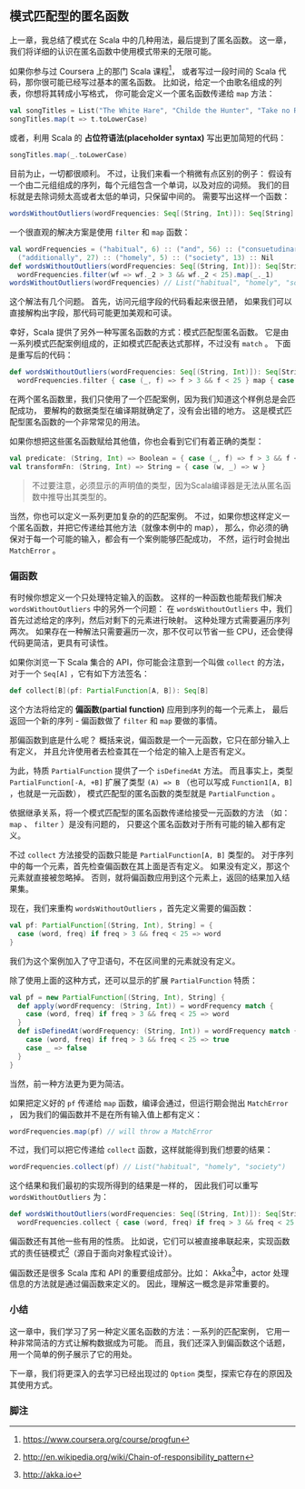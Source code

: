 ** 模式匹配型的匿名函数

   上一章，我总结了模式在 Scala 中的几种用法，最后提到了匿名函数。
   这一章，我们将详细的认识在匿名函数中使用模式带来的无限可能。

   如果你参与过 Coursera 上的那门 Scala 课程[fn:1]，
   或者写过一段时间的 Scala 代码，那你很可能已经写过基本的匿名函数。
   比如说，给定一个由歌名组成的列表，你想将其转成小写格式，
   你可能会定义一个匿名函数传递给 =map= 方法：

   #+BEGIN_SRC scala
     val songTitles = List("The White Hare", "Childe the Hunter", "Take no Rogues")
     songTitles.map(t => t.toLowerCase)
   #+END_SRC

   或者，利用 Scala 的 *占位符语法(placeholder syntax)* 写出更加简短的代码：

   #+BEGIN_SRC scala
     songTitles.map(_.toLowerCase)
   #+END_SRC

   目前为止，一切都很顺利。
   不过，让我们来看一个稍微有点区别的例子：
   假设有一个由二元组组成的序列，每个元组包含一个单词，以及对应的词频。
   我们的目标就是去除词频太高或者太低的单词，只保留中间的。
   需要写出这样一个函数：

   #+BEGIN_SRC scala
     wordsWithoutOutliers(wordFrequencies: Seq[(String, Int)]): Seq[String]
   #+END_SRC

   一个很直观的解决方案是使用 =filter= 和 =map= 函数：

   #+BEGIN_SRC scala
     val wordFrequencies = ("habitual", 6) :: ("and", 56) :: ("consuetudinary", 2) ::
       ("additionally", 27) :: ("homely", 5) :: ("society", 13) :: Nil
     def wordsWithoutOutliers(wordFrequencies: Seq[(String, Int)]): Seq[String] =
       wordFrequencies.filter(wf => wf._2 > 3 && wf._2 < 25).map(_._1)
     wordsWithoutOutliers(wordFrequencies) // List("habitual", "homely", "society")
   #+END_SRC

   这个解法有几个问题。
   首先，访问元组字段的代码看起来很丑陋，
   如果我们可以直接解构出字段，那代码可能更加美观和可读。

   幸好，Scala 提供了另外一种写匿名函数的方式：模式匹配型匿名函数。
   它是由一系列模式匹配案例组成的，正如模式匹配表达式那样，不过没有 =match= 。
   下面是重写后的代码：

   #+BEGIN_SRC scala
     def wordsWithoutOutliers(wordFrequencies: Seq[(String, Int)]): Seq[String] =
       wordFrequencies.filter { case (_, f) => f > 3 && f < 25 } map { case (w, _) => w }
   #+END_SRC


   在两个匿名函数里，我们只使用了一个匹配案例，因为我们知道这个样例总是会匹配成功，
   要解构的数据类型在编译期就确定了，没有会出错的地方。
   这是模式匹配型匿名函数的一个非常常见的用法。

   如果你想把这些匿名函数赋给其他值，你也会看到它们有着正确的类型：

   #+BEGIN_SRC scala
    val predicate: (String, Int) => Boolean = { case (_, f) => f > 3 && f < 25 }
    val transformFn: (String, Int) => String = { case (w, _) => w }
   #+END_SRC

   #+BEGIN_QUOTE
   不过要注意，必须显示的声明值的类型，因为Scala编译器是无法从匿名函数中推导出其类型的。
   #+END_QUOTE

   当然，你也可以定义一系列更加复杂的的匹配案例。
   不过，如果你想这样定义一个匿名函数，并把它传递给其他方法（就像本例中的 map），
   那么，你必须的确保对于每一个可能的输入，都会有一个案例能够匹配成功，
   不然，运行时会抛出 =MatchError= 。

*** 偏函数

    有时候你想定义一个只处理特定输入的函数。
    这样的一种函数也能帮我们解决 =wordsWithoutOutliers= 中的另外一个问题：
    在 =wordsWithoutOutliers= 中，我们首先过滤给定的序列，然后对剩下的元素进行映射。
    这种处理方式需要遍历序列两次。
    如果存在一种解法只需要遍历一次，那不仅可以节省一些 CPU，还会使得代码更简洁，更具有可读性。

    如果你浏览一下 Scala 集合的 API，你可能会注意到一个叫做 =collect= 的方法，
    对于一个 =Seq[A]= ，它有如下方法签名：

    #+BEGIN_SRC scala
      def collect[B](pf: PartialFunction[A, B]): Seq[B]
    #+END_SRC

    这个方法将给定的 *偏函数(partial function)* 应用到序列的每一个元素上，
    最后返回一个新的序列 - 偏函数做了 =filter= 和 =map= 要做的事情。

    那偏函数到底是什么呢？
    概括来说，偏函数是一个一元函数，它只在部分输入上有定义，
    并且允许使用者去检查其在一个给定的输入上是否有定义。

    为此，特质 =PartialFunction= 提供了一个 =isDefinedAt= 方法。
    而且事实上，类型 =PartialFunction[-A, +B]= 扩展了类型 =(A) => B=
    （也可以写成 =Function1[A, B]= ，也就是一元函数），
    模式匹配型的匿名函数的类型就是 =PartialFunction= 。

    依据继承关系，将一个模式匹配型的匿名函数传递给接受一元函数的方法
    （如： =map= 、 =filter= ）是没有问题的，
    只要这个匿名函数对于所有可能的输入都有定义。

    不过 =collect= 方法接受的函数只能是 =PartialFunction[A, B]= 类型的。
    对于序列中的每一个元素，首先检查偏函数在其上面是否有定义。
    如果没有定义，那这个元素就直接被忽略掉。
    否则，就将偏函数应用到这个元素上，返回的结果加入结果集。

    现在，我们来重构 =wordsWithoutOutliers= ，首先定义需要的偏函数：

    #+BEGIN_SRC scala
      val pf: PartialFunction[(String, Int), String] = {
        case (word, freq) if freq > 3 && freq < 25 => word
      }
    #+END_SRC

    我们为这个案例加入了守卫语句，不在区间里的元素就没有定义。

    除了使用上面的这种方式，还可以显示的扩展 =PartialFunction= 特质：

    #+BEGIN_SRC scala
      val pf = new PartialFunction[(String, Int), String] {
        def apply(wordFrequency: (String, Int)) = wordFrequency match {
          case (word, freq) if freq > 3 && freq < 25 => word
        }
        def isDefinedAt(wordFrequency: (String, Int)) = wordFrequency match {
          case (word, freq) if freq > 3 && freq < 25 => true
          case _ => false
        }
      }
    #+END_SRC

    当然，前一种方法更为更为简洁。

    如果把定义好的 =pf= 传递给 =map= 函数，编译会通过，但运行期会抛出 =MatchError= ，
    因为我们的偏函数并不是在所有输入值上都有定义：

    #+BEGIN_SRC scala
      wordFrequencies.map(pf) // will throw a MatchError
    #+END_SRC

    不过，我们可以把它传递给 =collect= 函数，这样就能得到我们想要的结果：

    #+BEGIN_SRC scala
    wordFrequencies.collect(pf) // List("habitual", "homely", "society")
    #+END_SRC

    这个结果和我们最初的实现所得到的结果是一样的，
    因此我们可以重写 =wordsWithoutOutliers= 为：

    #+BEGIN_SRC scala
      def wordsWithoutOutliers(wordFrequencies: Seq[(String, Int)]): Seq[String] =
        wordFrequencies.collect { case (word, freq) if freq > 3 && freq < 25 => word }
    #+END_SRC

    偏函数还有其他一些有用的性质。
    比如说，它们可以被直接串联起来，实现函数式的责任链模式[fn:2]（源自于面向对象程式设计）。

    偏函数还是很多 Scala 库和 API 的重要组成部分。比如：
    Akka[fn:3]中，actor 处理信息的方法就是通过偏函数来定义的。
    因此，理解这一概念是非常重要的。

*** 小结

    这一章中，我们学习了另一种定义匿名函数的方法：一系列的匹配案例，
    它用一种非常简洁的方式让解构数据成为可能。
    而且，我们还深入到偏函数这个话题，用一个简单的例子展示了它的用处。

    下一章，我们将更深入的去学习已经出现过的 =Option= 类型，探索它存在的原因及其使用方式。

*** 脚注

[fn:1] https://www.coursera.org/course/progfun

[fn:2] http://en.wikipedia.org/wiki/Chain-of-responsibility_pattern

[fn:3] http://akka.io
